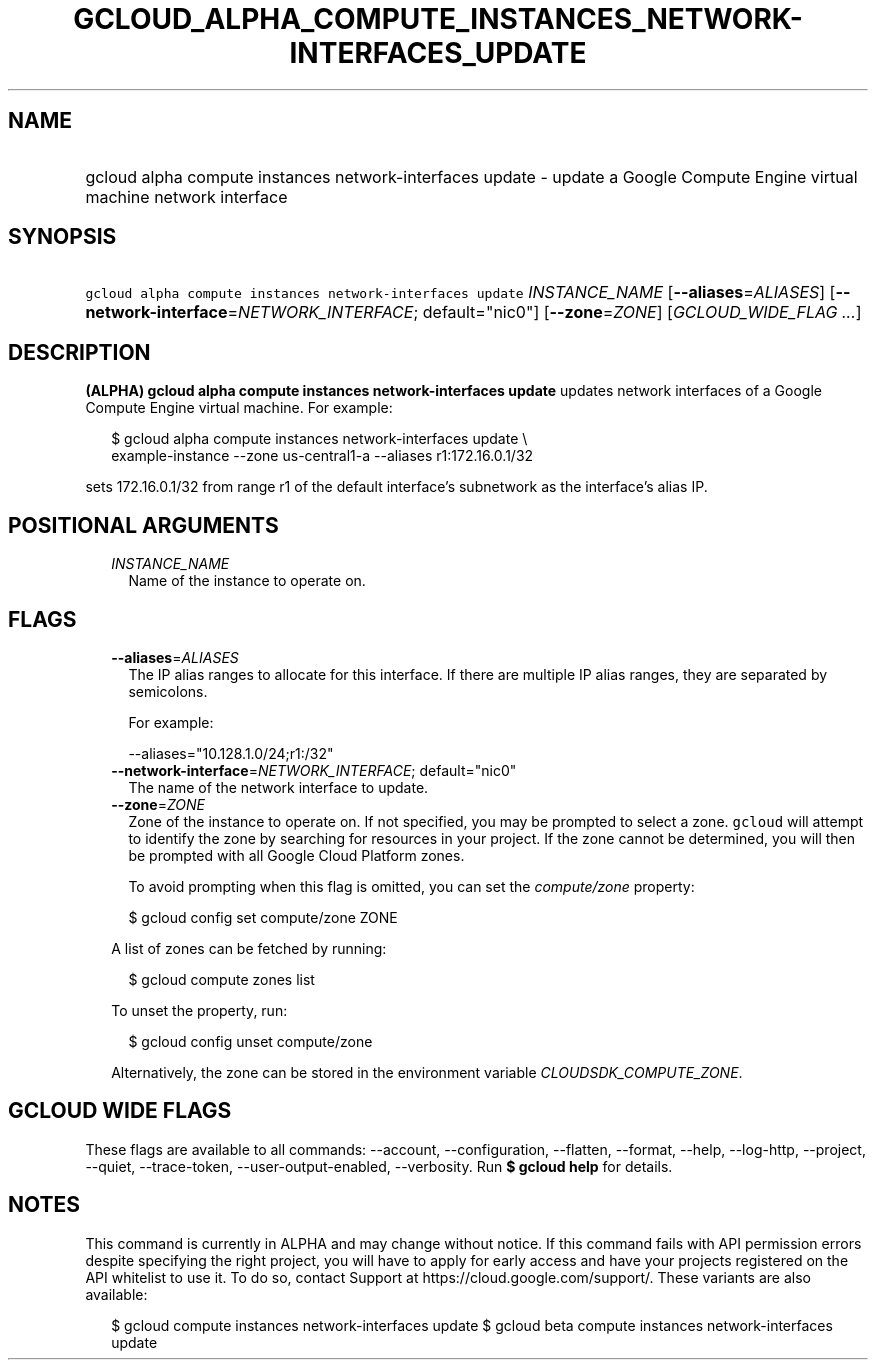 
.TH "GCLOUD_ALPHA_COMPUTE_INSTANCES_NETWORK\-INTERFACES_UPDATE" 1



.SH "NAME"
.HP
gcloud alpha compute instances network\-interfaces update \- update a Google Compute Engine virtual machine network interface



.SH "SYNOPSIS"
.HP
\f5gcloud alpha compute instances network\-interfaces update\fR \fIINSTANCE_NAME\fR [\fB\-\-aliases\fR=\fIALIASES\fR] [\fB\-\-network\-interface\fR=\fINETWORK_INTERFACE\fR;\ default="nic0"] [\fB\-\-zone\fR=\fIZONE\fR] [\fIGCLOUD_WIDE_FLAG\ ...\fR]



.SH "DESCRIPTION"

\fB(ALPHA)\fR \fBgcloud alpha compute instances network\-interfaces update\fR
updates network interfaces of a Google Compute Engine virtual machine. For
example:

.RS 2m
$ gcloud alpha compute instances network\-interfaces update \e
    example\-instance \-\-zone us\-central1\-a \-\-aliases r1:172.16.0.1/32
.RE

sets 172.16.0.1/32 from range r1 of the default interface's subnetwork as the
interface's alias IP.



.SH "POSITIONAL ARGUMENTS"

.RS 2m
.TP 2m
\fIINSTANCE_NAME\fR
Name of the instance to operate on.


.RE
.sp

.SH "FLAGS"

.RS 2m
.TP 2m
\fB\-\-aliases\fR=\fIALIASES\fR
The IP alias ranges to allocate for this interface. If there are multiple IP
alias ranges, they are separated by semicolons.

For example:

.RS 2m
\-\-aliases="10.128.1.0/24;r1:/32"
.RE

.TP 2m
\fB\-\-network\-interface\fR=\fINETWORK_INTERFACE\fR; default="nic0"
The name of the network interface to update.

.TP 2m
\fB\-\-zone\fR=\fIZONE\fR
Zone of the instance to operate on. If not specified, you may be prompted to
select a zone. \f5gcloud\fR will attempt to identify the zone by searching for
resources in your project. If the zone cannot be determined, you will then be
prompted with all Google Cloud Platform zones.

To avoid prompting when this flag is omitted, you can set the
\f5\fIcompute/zone\fR\fR property:

.RS 2m
$ gcloud config set compute/zone ZONE
.RE

A list of zones can be fetched by running:

.RS 2m
$ gcloud compute zones list
.RE

To unset the property, run:

.RS 2m
$ gcloud config unset compute/zone
.RE

Alternatively, the zone can be stored in the environment variable
\f5\fICLOUDSDK_COMPUTE_ZONE\fR\fR.


.RE
.sp

.SH "GCLOUD WIDE FLAGS"

These flags are available to all commands: \-\-account, \-\-configuration,
\-\-flatten, \-\-format, \-\-help, \-\-log\-http, \-\-project, \-\-quiet,
\-\-trace\-token, \-\-user\-output\-enabled, \-\-verbosity. Run \fB$ gcloud
help\fR for details.



.SH "NOTES"

This command is currently in ALPHA and may change without notice. If this
command fails with API permission errors despite specifying the right project,
you will have to apply for early access and have your projects registered on the
API whitelist to use it. To do so, contact Support at
https://cloud.google.com/support/. These variants are also available:

.RS 2m
$ gcloud compute instances network\-interfaces update
$ gcloud beta compute instances network\-interfaces update
.RE

